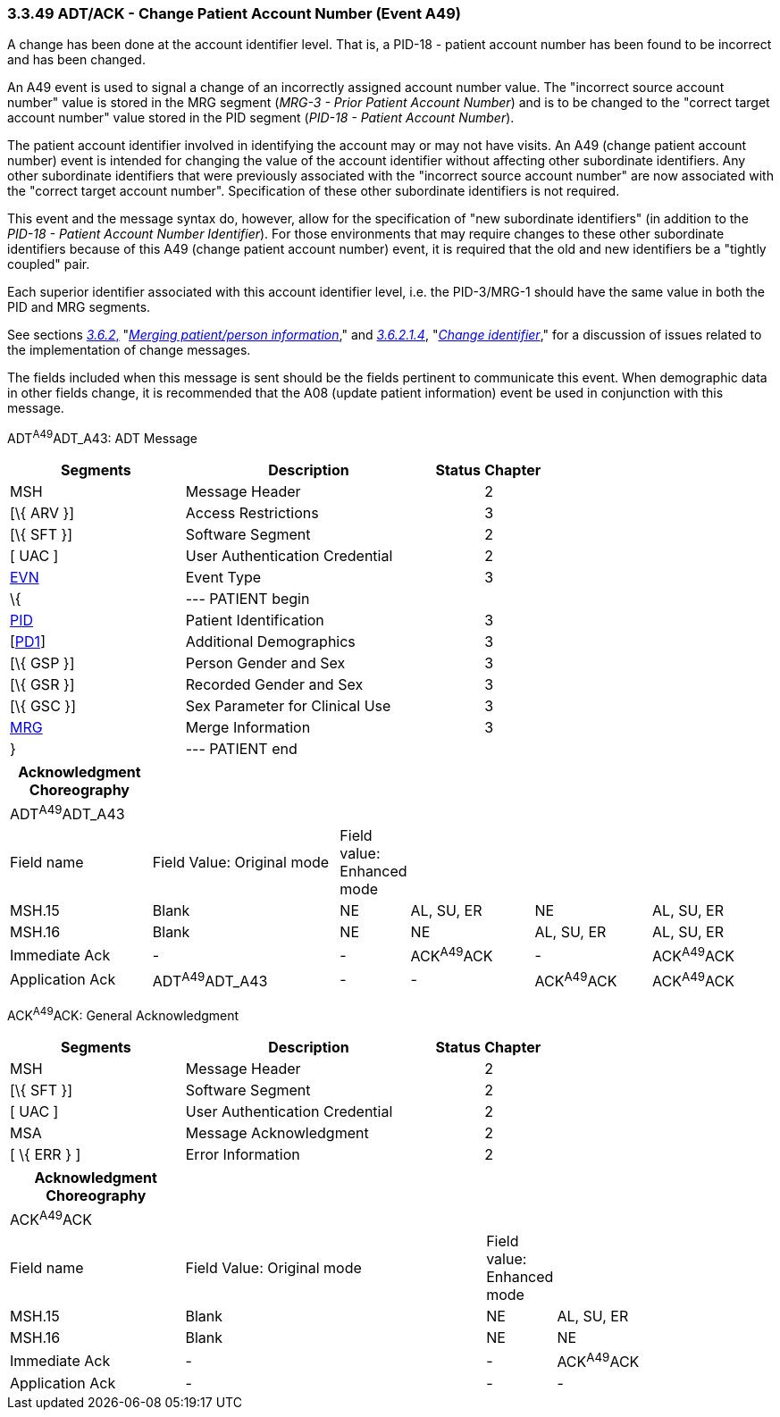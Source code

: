 === 3.3.49 ADT/ACK - Change Patient Account Number (Event A49)

A change has been done at the account identifier level. That is, a PID-18 - patient account number has been found to be incorrect and has been changed.

An A49 event is used to signal a change of an incorrectly assigned account number value. The "incorrect source account number" value is stored in the MRG segment (_MRG-3 - Prior Patient Account Number_) and is to be changed to the "correct target account number" value stored in the PID segment (_PID-18 - Patient Account Number_).

The patient account identifier involved in identifying the account may or may not have visits. An A49 (change patient account number) event is intended for changing the value of the account identifier without affecting other subordinate identifiers. Any other subordinate identifiers that were previously associated with the "incorrect source account number" are now associated with the "correct target account number". Specification of these other subordinate identifiers is not required.

This event and the message syntax do, however, allow for the specification of "new subordinate identifiers" (in addition to the _PID-18 - Patient Account Number Identifier_). For those environments that may require changes to these other subordinate identifiers because of this A49 (change patient account number) event, it is required that the old and new identifiers be a "tightly coupled" pair.

Each superior identifier associated with this account identifier level, i.e. the PID-3/MRG-1 should have the same value in both the PID and MRG segments.

See sections link:#merging-patientperson-information[_3.6.2_&#44;] "link:#merging-patientperson-information[_Merging patient/person information_]," and link:#change-identifier[_3.6.2.1.4_], "link:#change-identifier[_Change identifier_]," for a discussion of issues related to the implementation of change messages.

The fields included when this message is sent should be the fields pertinent to communicate this event. When demographic data in other fields change, it is recommended that the A08 (update patient information) event be used in conjunction with this message.

ADT^A49^ADT_A43: ADT Message

[width="100%",cols="33%,47%,9%,11%",options="header",]
|===
|Segments |Description |Status |Chapter
|MSH |Message Header | |2
|[\{ ARV }] |Access Restrictions | |3
|[\{ SFT }] |Software Segment | |2
|[ UAC ] |User Authentication Credential | |2
|link:#EVN[EVN] |Event Type | |3
|\{ |--- PATIENT begin | |
|link:#_Hlt479197644[PID] |Patient Identification | |3
|[link:#_Hlt479197572[PD1]] |Additional Demographics | |3
|[\{ GSP }] |Person Gender and Sex | |3
|[\{ GSR }] |Recorded Gender and Sex | |3
|[\{ GSC }] |Sex Parameter for Clinical Use | |3
|link:#MRG[MRG] |Merge Information | |3
|} |--- PATIENT end | |
|===

[width="100%",cols="19%,26%,5%,17%,16%,17%",options="header",]
|===
|Acknowledgment Choreography | | | | |
|ADT^A49^ADT_A43 | | | | |
|Field name |Field Value: Original mode |Field value: Enhanced mode | | |
|MSH.15 |Blank |NE |AL, SU, ER |NE |AL, SU, ER
|MSH.16 |Blank |NE |NE |AL, SU, ER |AL, SU, ER
|Immediate Ack |- |- |ACK^A49^ACK |- |ACK^A49^ACK
|Application Ack |ADT^A49^ADT_A43 |- |- |ACK^A49^ACK |ACK^A49^ACK
|===

ACK^A49^ACK: General Acknowledgment

[width="100%",cols="33%,47%,9%,11%",options="header",]
|===
|Segments |Description |Status |Chapter
|MSH |Message Header | |2
|[\{ SFT }] |Software Segment | |2
|[ UAC ] |User Authentication Credential | |2
|MSA |Message Acknowledgment | |2
|[ \{ ERR } ] |Error Information | |2
|===

[width="100%",cols="23%,40%,8%,29%",options="header",]
|===
|Acknowledgment Choreography | | |
|ACK^A49^ACK | | |
|Field name |Field Value: Original mode |Field value: Enhanced mode |
|MSH.15 |Blank |NE |AL, SU, ER
|MSH.16 |Blank |NE |NE
|Immediate Ack |- |- |ACK^A49^ACK
|Application Ack |- |- |-
|===

